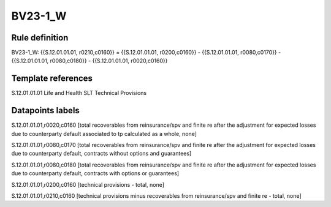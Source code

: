 ========
BV23-1_W
========

Rule definition
---------------

BV23-1_W: {{S.12.01.01.01, r0210,c0160}} = {{S.12.01.01.01, r0200,c0160}} - {{S.12.01.01.01, r0080,c0170}} - {{S.12.01.01.01, r0080,c0180}} - {{S.12.01.01.01, r0020,c0160}}


Template references
-------------------

S.12.01.01.01 Life and Health SLT Technical Provisions


Datapoints labels
-----------------

S.12.01.01.01,r0020,c0160 [total recoverables from reinsurance/spv and finite re after the adjustment for expected losses due to counterparty default associated to tp calculated as a whole, none]

S.12.01.01.01,r0080,c0170 [total recoverables from reinsurance/spv and finite re after the adjustment for expected losses due to counterparty default, contracts without options and guarantees]

S.12.01.01.01,r0080,c0180 [total recoverables from reinsurance/spv and finite re after the adjustment for expected losses due to counterparty default, contracts with options or guarantees]

S.12.01.01.01,r0200,c0160 [technical provisions - total, none]

S.12.01.01.01,r0210,c0160 [technical provisions minus recoverables from reinsurance/spv and finite re - total, none]



